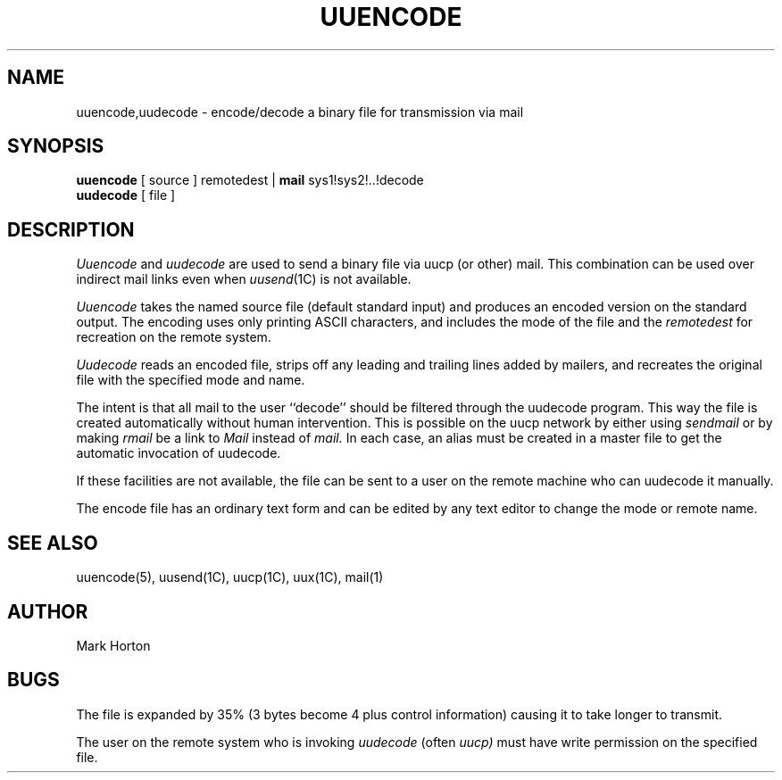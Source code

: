 .\" Copyright (c) 1980 Regents of the University of California.
.\" All rights reserved.  The Berkeley software License Agreement
.\" specifies the terms and conditions for redistribution.
.\"
.\"	@(#)uuencode.1	6.1 (Berkeley) 04/29/85
.\"
.TH UUENCODE 1C ""
.UC 4
.SH NAME
uuencode,uudecode \- encode/decode a binary file for transmission via mail
.SH SYNOPSIS
.B uuencode
[ source ] remotedest |
.B mail
sys1!sys2!..!decode
.br
.B uudecode
[ file ]
.SH DESCRIPTION
.I Uuencode
and
.I uudecode
are used to send a binary file via uucp (or other) mail.
This combination can be used over indirect mail links
even when
.IR uusend (1C)
is not available.
.PP
.I Uuencode
takes the named source file (default standard input) and
produces an encoded version on the standard output.
The encoding uses only printing ASCII characters,
and includes the mode of the file and the
.I remotedest
for recreation on the remote system.
.PP
.I Uudecode
reads an encoded file,
strips off any leading and trailing lines added by mailers,
and recreates the original file with the specified mode and name.
.PP
The intent is that all mail to the user ``decode'' should be filtered
through the uudecode program.  This way the file is created automatically
without human intervention.
This is possible on the uucp network by either using
.I sendmail
or by making
.I rmail
be a link to
.I Mail
instead of
.I mail.
In each case, an alias must be created in a master file to get
the automatic invocation of uudecode.
.PP
If these facilities are not available, the file can be sent to a
user on the remote machine who can uudecode it manually.
.PP
The encode file has an ordinary text form and can be edited
by any text editor to change the mode or remote name.
.SH SEE\ ALSO
uuencode(5), uusend(1C), uucp(1C), uux(1C), mail(1)
.SH AUTHOR
Mark Horton
.SH BUGS
The file is expanded by 35% (3 bytes become 4 plus control information)
causing it to take longer to transmit.
.PP
The user on the remote system who is invoking
.I uudecode
(often
.I uucp)
must have write permission on the specified file.
